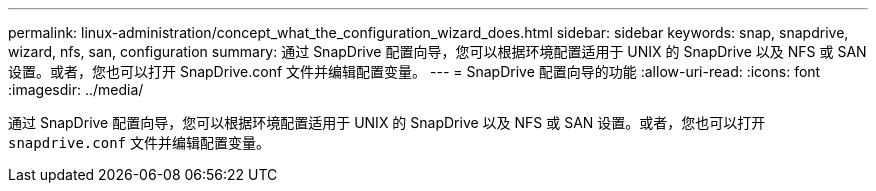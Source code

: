 ---
permalink: linux-administration/concept_what_the_configuration_wizard_does.html 
sidebar: sidebar 
keywords: snap, snapdrive, wizard, nfs, san, configuration 
summary: 通过 SnapDrive 配置向导，您可以根据环境配置适用于 UNIX 的 SnapDrive 以及 NFS 或 SAN 设置。或者，您也可以打开 SnapDrive.conf 文件并编辑配置变量。 
---
= SnapDrive 配置向导的功能
:allow-uri-read: 
:icons: font
:imagesdir: ../media/


[role="lead"]
通过 SnapDrive 配置向导，您可以根据环境配置适用于 UNIX 的 SnapDrive 以及 NFS 或 SAN 设置。或者，您也可以打开 `snapdrive.conf` 文件并编辑配置变量。
